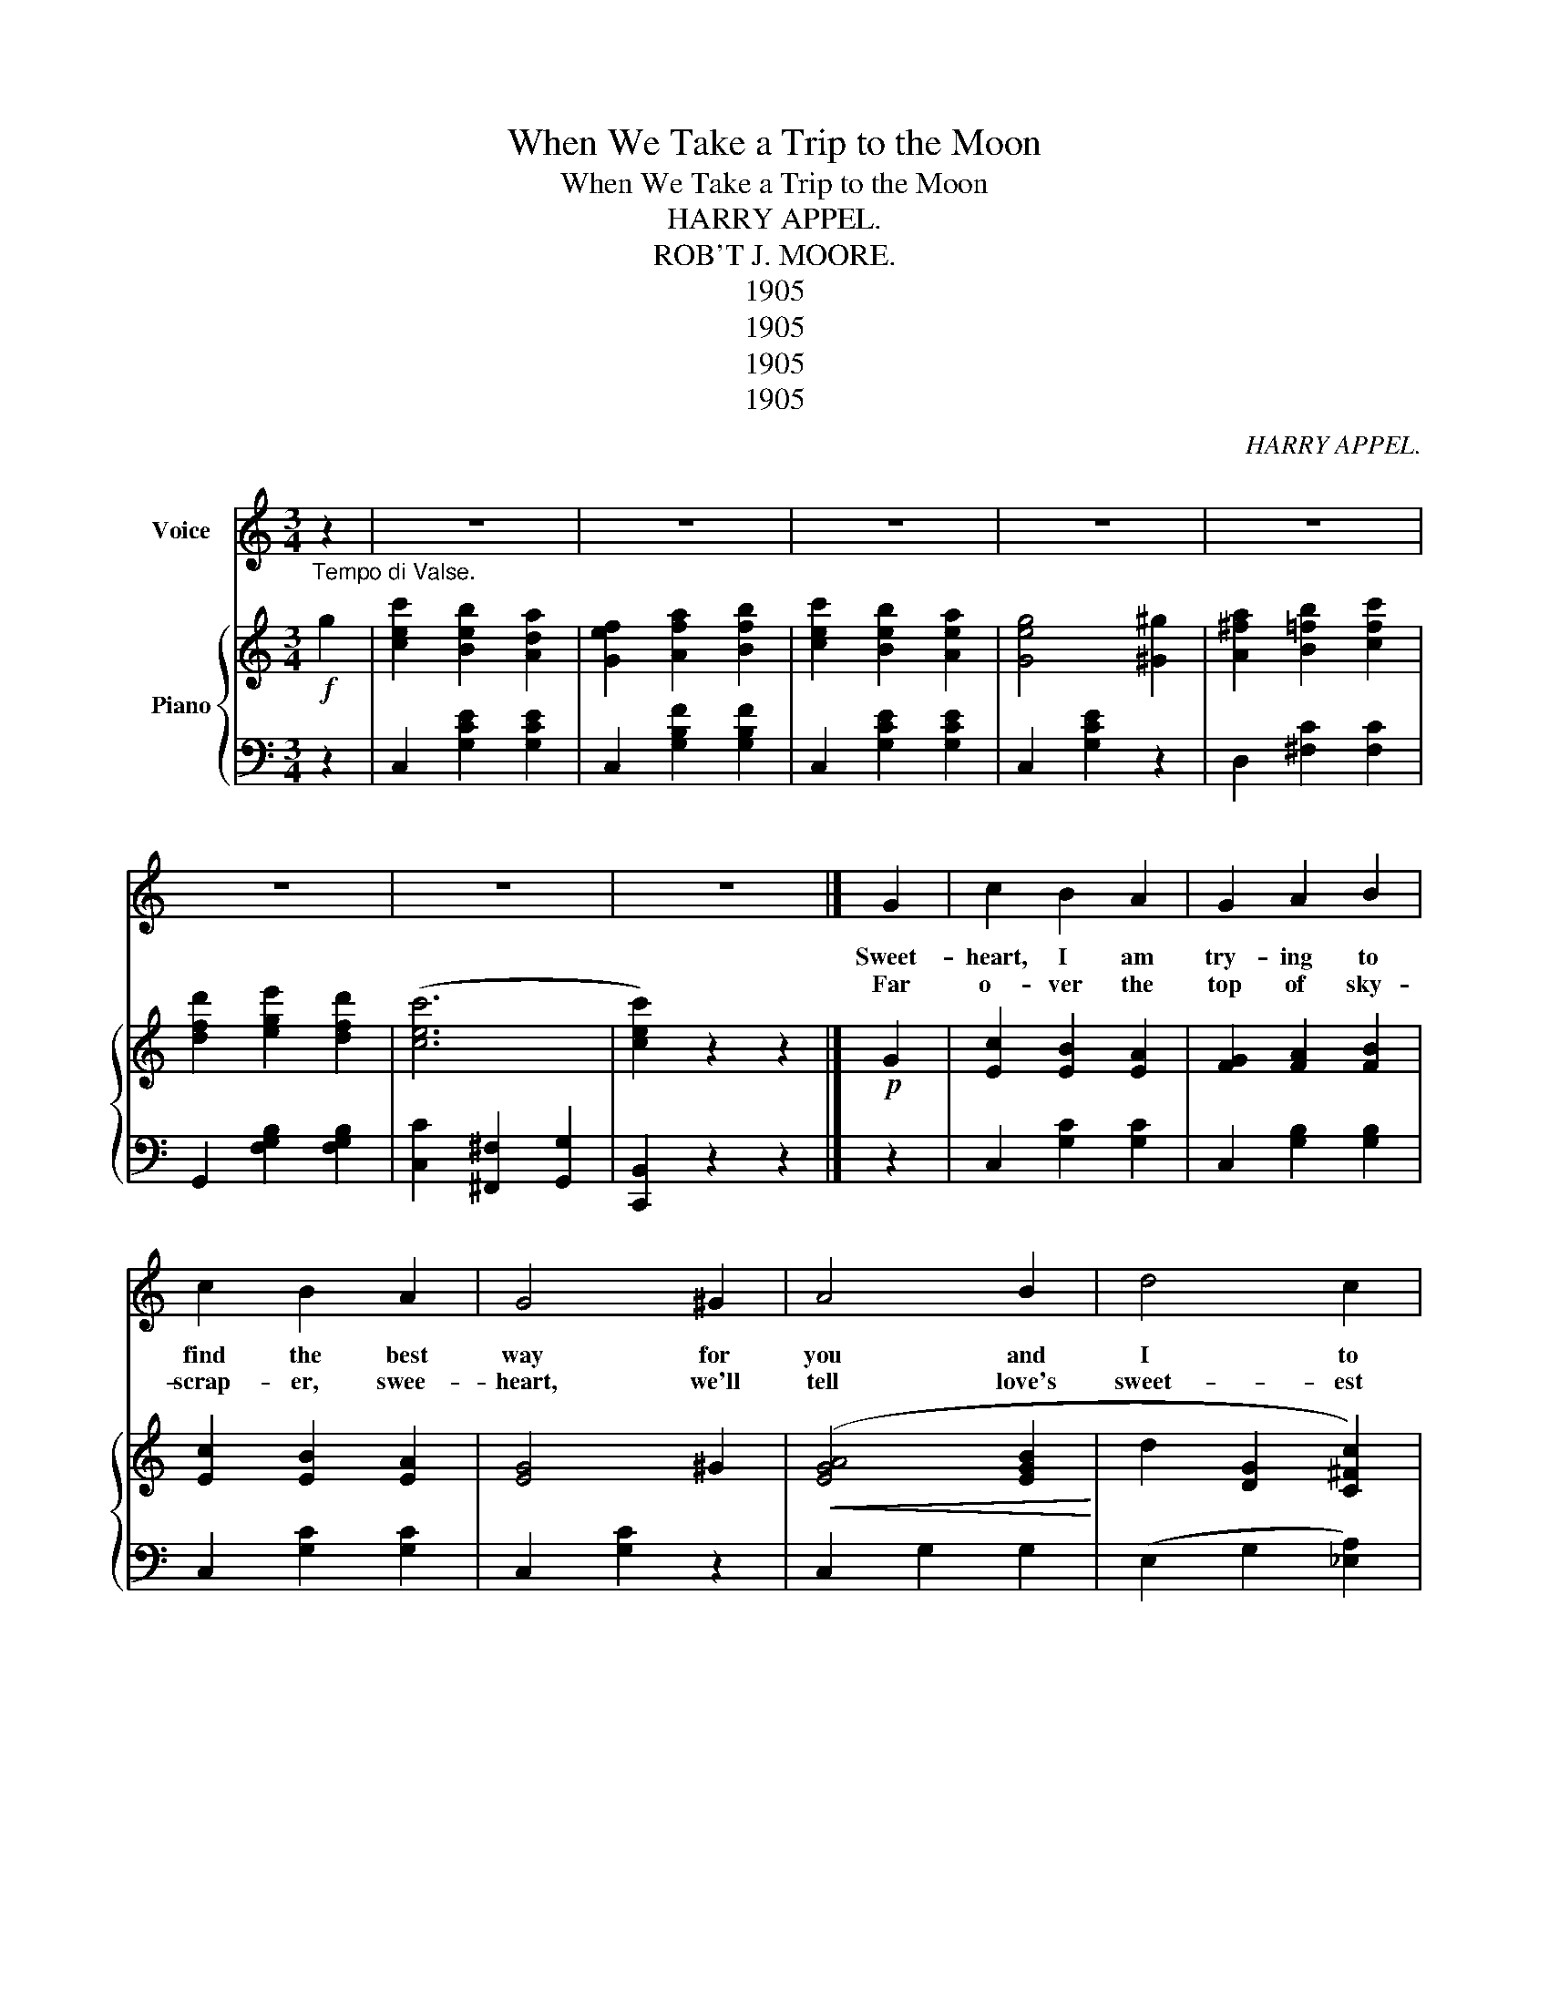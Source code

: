 X:1
T:When We Take a Trip to the Moon
T:When We Take a Trip to the Moon
T:HARRY APPEL.
T:ROB'T J. MOORE.
T:1905
T:1905
T:1905
T:1905
C:HARRY APPEL.
Z:ROB'T J. MOORE.
Z:1905
%%score 1 { 2 | 3 }
L:1/8
M:3/4
K:C
V:1 treble nm="Voice"
V:2 treble nm="Piano"
V:3 bass 
V:1
"_Tempo di Valse." z2 | z6 | z6 | z6 | z6 | z6 | z6 | z6 | z6 |] G2 | c2 B2 A2 | G2 A2 B2 | %12
w: |||||||||Sweet-|heart, I am|try- ing to|
w: ||||||||||||
w: |||||||||Far|o- ver the|top of sky-|
 c2 B2 A2 | G4 ^G2 | A4 B2 | d4 c2 | (F6 | F2) z2 F2 | c2 B2 A2 | F2 G2 A2 | c2 B2 A2 | F4 G^G | %22
w: find the best|way for|you and|I to|spoon;....|. The|cit- ies are|crowd- ed and|there's too much|noise, So I|
w: ||||||||||
w: scrap- er, swee-|heart, we'll|tell love's|sweet- est|tale;.....|* I|wish we were|read- y this|mo- ment to|start, For oh,|
 A2 A2 ^A2 | B2 c2 d2 | (G6 | G2) z2 G2 | c2 B2 A2 | G2 A2 B2 | c2 B2 A2 | G4 G2 | c2 d2 G2 | %31
w: thought of a|trip to the|moon.....|. I've|hit on a|plan like a|sen- si- ble|man I'm|build- ing a|
w: |||||||||
w: I am so|an- xious to|sail,.....|. At|Lu- na we'll|wink and at|old Sol will|blink, as|we flouat by|
 c2 d3 c | A6 | A2 z2 AB | c2 B2 A2 | G4 AB | c2 B2 A2 | G4 G2 | A2 B2 c2 | d2 ^G2 A2 | (d6 | %41
w: lit- tle bal-|loon;.....|. How we'll|make peo- ple|stare, as we|sail through the|air, When|we take a|trip to the|moon.....|
w: ||||||||||
w: in our bal-|loon;.....|. Each *|oth- er we'll|teaste and we'll|hug and we'll|squeeze, When|we take a|trip to the|moon.....|
 d2) z2 |]"^CHORUS." G2 |: c2 B2 A2 | B2 G3 ^G | (A6 | A2) z2 G2 | c2 B2 A2 | B2 G3 A | (B6 | %50
w: .|When|we take a|trip to the|moon....|* We'll|war- ble to|love's sweet est|tune:....|
w: |||||||||
w: .|||||||||
 B2) z2 F2 | F2 G2 A2 | B4 A2 | G2 A2 B2 | c4 B2 | A2 B2 c2 | d2 ^G2 A2 | (d6 | d2) z2 G2 | %59
w: * No|more crowd- ed|cars, pa-|pas or ma-|mas While|we're sail- ing|past twink ling|stars;....|* When|
w: |||||||||
w: |||||||||
 c2 B2 A2 | B2 A3 ^G | (A6 | A2) z2 A2 | A2 _B2 A2 | G2 F2 E2 | (A6 | A2) z2 A2 | A2 ^G2 A2 | %68
w: we take a|trip to the|moon...|* I|hope, sweet heart|it will be|soon,...|* We'll|spoon night and|
w: |||||||||
w: |||||||||
 d4 cA | A2 ^G2 A2 | e4 e_e | d4 A2 | B2 c2 d2 |1 c2 z2 z2 | z2 z2 G2 :|2 c6 | c2 z2 z2 |] %77
w: noon in our|lit- tle bal-|loon, When we|take a|trip to the|moon.|When|moon....||
w: |||||||||
w: |||||||||
V:2
!f! g2 | [cec']2 [Beb]2 [Ada]2 | [Gef]2 [Afa]2 [Bfb]2 | [cec']2 [Beb]2 [Aea]2 | [Geg]4 [^G^g]2 | %5
 [A^fa]2 [B=fb]2 [cfc']2 | [dfd']2 [ege']2 [dfd']2 | ([cec']6 | [cec']2) z2 z2 |]!p! G2 | %10
 [Ec]2 [EB]2 [EA]2 | [FG]2 [FA]2 [FB]2 | [Ec]2 [EB]2 [EA]2 | [EG]4 ^G2 |!<(! ([EGA]4 [EGB]2!<)! | %15
 d2 [DG]2 [C^Fc]2) | (F2 (B,^A, B,A,) | [B,F]4) F2 | [Fc]2 [FB]2 [FA]2 | F2 [FG]2 [FA]2 | %20
 [Fc]2 [FB]2 [FA]2 | F4 G^G | A2 [FA]2 [F^A]2 | [FB]2 [Fc]2 [Fd]2 | (G2 ([CE]2 [^A,E]2) | %25
 [B,EF]4) G2 | [Ec]2 [EB]2 [EA]2 | [FG]2 [FA]2 [FB]2 | [Ec]2 [EB]2 [EA]2 | [EG]4 G2 | %30
 [E_Bc]2 [EBd]2 [EG]2 | [E_Bc]2 [E=Bd]3 c | (A2 [A,CF]2 [A,^CG]2 | c2) [A,DF]2 AB | c2 B2 A2 | %35
 G4 AB | c2 B2 A2 | G4 G2 | [^FA]2 [FB]2 [Fc]2 |!<(! [^Fd]2 [F^G]2!<)! [FA]2 | ([FBd]6 | %41
 [FBd]2) .G.G |]!mp!!f! G2 |: [CEc]2 [CEB]2 [CEA]2 | [CEB]2 [CEG]2 [CE]^G | G2 [CE]2 [CE]2 | %46
 A2 [CE]2 [CEG]2 | [CEc]2 [CEB]2 [CEA]2 | B2 [CF]2 C[^FA] | (B2 [B,^FG]2 [B,FG]2 | B2) [B,FG]2 F2 | %51
 ([DF]2 [EG]2 [FA]2 | [Ec]4 [^DA]2) | ([EG]2 [EGA]2 [EGB]2 | [EAc]4) [EGB]2 | [^FA]2 [FB]2 [Fc]2 | %56
 [^Fd]2 [^GA]2 [FA]2 | [FBd]2 .G.G G2 |!>(! [B,FG]4 G2!>)! |!mp! [CEc]2 [CEB]2 [CEA]2 | %60
 [CEB]2 ([CEG]2 [CE]^A | (A2) [CE]2 [CE]2 | A2) [CE]2 A2 | A2 _B2 A2 | G2 F2 E2 | %65
 (A2 [A,DF]2 [A,^CG]2 | [A,DFA]4) A2 | A2 ^G2 A2 | d4 cA | G2 ^F2 G2 | !fermata![Gce]4 (ee | %71
 [^Fd]4) A2 | [^FB]2 [Fc]2 [Fd]2 |1 !>![Ec]2!f! !>!B2 !>!_B2 | !>!A2 !>!_A2 !>!G2 :|2 ([EGc]6 | %76
 [cegc']) z z2 z2 |] %77
V:3
 z2 | C,2 [G,CE]2 [G,CE]2 | C,2 [G,B,F]2 [G,B,F]2 | C,2 [G,CE]2 [G,CE]2 | C,2 [G,CE]2 z2 | %5
 D,2 [^F,C]2 [F,C]2 | G,,2 [F,G,B,]2 [F,G,B,]2 | [C,C]2 [^F,,^F,]2 [G,,G,]2 | [C,,B,,]2 z2 z2 |] %9
 z2 | C,2 [G,C]2 [G,C]2 | C,2 [G,B,]2 [G,B,]2 | C,2 [G,C]2 [G,C]2 | C,2 [G,C]2 z2 | C,2 G,2 G,2 | %15
 (E,2 G,2 [_E,A,]2) | D,2 [F,G,]2 [F,G,]2 | G,,2 [F,G,]2 z2 | D,2 [F,G,B,]2 [F,G,B,]2 | %19
 G,,2 [F,G,B,]2 [F,G,B,]2 | D,2 [F,G,B,]2 [F,G,B,]2 | G,,2 [F,G,B,]2 z2 | D,2 [F,G,B,]2 [F,G,B,]2 | %23
 G,,2 [G,A,]2 [G,B,]2 | (C,4 ^C,2 | D,2) G,,2 z2 | C,2 [G,C]2 [G,C]2 | C,2 [G,B,]2 [G,B,]2 | %28
 C,2 [G,C]2 [G,C]2 | E,2 [G,C]2 z2 | G,2 [_B,C]2 [B,C]2 | C,2 [G,_B,C]2 [G,B,C]2 | (F,4 E,2 | %33
 D,4) z2 | ^F,2 [C^D]2 [CD]2 | G,2 [CE]2 [CE]2 | ^F,2 [C^D]2 [CD]2 | G,2 [CE]2 z2 | %38
 D,2 [^F,C]2 [F,C]2 | D,2 [^F,C]2 [F,C]2 | [G,,G,]2 [B,,B,]2 [A,,A,]2 | [G,,G,]2 [F,,F,]2 |] %42
 [D,,D,]2 |: [C,,C,]2 G,2 G,2 | G,,2 (G,3 ^F, | [C,G,]6) | G,,2 z2 z2 | C,2 G,2 G,2 | %48
 E,2 (G,2 _E,G, | [C,G,]6) | G,,2 z2 z2 | D,2 [G,B,]2 [G,B,]2 | [G,,G,]2 A,2 B,2 | %53
 C,2 [E,G,C]2 [E,G,C]2 | A,,2 [E,A,C]2 [E,A,B,]2 | D,,2 [D,^F,C]2 [D,F,C]2 | %56
 D,,2 [D,^F,C]2 [D,F,C]2 | [G,,G,]2 [B,,B,]2 [A,,A,]2 | [F,,F,]2 [E,,E,]2 [D,,D,]2 | %59
 [C,,C,]2 G,2 G,2 | G,,2 (G,3 ^G, | [C,A,]4) z2 | G,,2 z2 z2 | E,2 [G,A,^C]2 [G,A,C]2 | %64
 A,,2 [F,G,^C]2 [F,G,C]2 | (F,4 E,2 | D,2) [F,D]2 z2 | F,2 [A,D]2 [A,D]2 | ^F,2 [A,CD]2 [A,C^D]2 | %69
 G,2 [CE]2 [CE]2 | A,,2 [A,^C]2 z2 | G,,2 [G,A,]2 [G,B,]2 | G,,2 [G,A,]2 [G,B,]2 |1 %73
 !>![C,G,C]2 !>![B,,B,]2 !>![_B,,_B,]2 | !>![A,,A,]2 !>![_A,,_A,]2 !>![G,,G,]2 :|2 %75
 [C,C]2 [G,,G,]2 [E,,E,]2 | [C,,C,]2 z2 z2 |] %77

